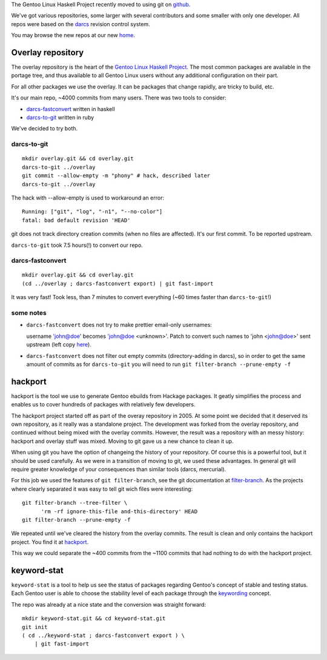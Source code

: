 The Gentoo Linux Haskell Project recently moved to using git on github_.

We've got various repositories, some larger with several contributors and some
smaller with only one developer. All repos were based on the darcs_ revision
control system.

You may browse the new repos at our new `home <https://github.com/gentoo-haskell>`_.

Overlay repository
------------------

The overlay repository is the heart of the `Gentoo Linux Haskell Project`_.
The most common packages are available in the portage tree, and thus
available to all Gentoo Linux users without any additional configuration on
their part.

For all other packages we use the overlay. It can be packages that change
rapidly, are tricky to build, etc.

It's our main repo, ~4000 commits from many users. There was two tools to
consider: 

- darcs-fastconvert_ written in haskell
- darcs-to-git_ written in ruby

We've decided to try both.

darcs-to-git
''''''''''''

::

  mkdir overlay.git && cd overlay.git
  darcs-to-git ../overlay
  git commit --allow-empty -m "phony" # hack, described later
  darcs-to-git ../overlay

The hack with --allow-empty is used to workaround an error:

::

  Running: ["git", "log", "-n1", "--no-color"]
  fatal: bad default revision 'HEAD'

git does not track directory creation commits (when no files are affected).
It's our first commit. To be reported upstream.

``darcs-to-git`` took 7.5 hours(!) to convert our repo.

darcs-fastconvert
'''''''''''''''''

::

  mkdir overlay.git && cd overlay.git
  (cd ../overlay ; darcs-fastconvert export) | git fast-import

It was very fast! Took less, than 7 minutes to convert everything (~60 times
faster than ``darcs-to-git``!)

some notes
''''''''''

- ``darcs-fastconvert`` does not try to make prettier email-only usernames:

  username 'john@doe' becomes 'john@doe <unknown>'. Patch to convert such names
  to 'john <john@doe>' sent upstream (left copy `here <http://dev.gentoo.org/~slyfox/darcs-fastconvert-email-only-author.patch>`_).

- ``darcs-fastconvert`` does not filter out empty commits (directory-adding in darcs), so in order
  to get the same amount of commits as for ``darcs-to-git`` you will need to run
  ``git filter-branch --prune-empty -f``

hackport
--------

hackport is the tool we use to generate Gentoo ebuilds from Hackage
packages. It geatly simplifies the process and enables us to cover hundreds
of packages with relatively few developers.

The hackport project started off as part of the overay repository in 2005.
At some point we decided that it deserved its own repository, as it really
was a standalone project. The development was forked from the overlay
repository, and continued without being mixed with the overlay commits.
However, the result was a repository with an messy history: hackport and
overlay stuff was mixed. Moving to git gave us a new chance to clean it up.

When using git you have the option of changeing the history of your
repository. Of course this is a powerful tool, but it should be used
carefully. As we were in a transition of moving to git, we used these
advantages. In general git will require greater knowledge of your
consequences than similar tools (darcs, mercurial).

For this job we used the features of ``git filter-branch``, see
the git documentation at filter-branch_. As the projects where clearly
separated it was easy to tell git wich files were interesting:

::

  git filter-branch --tree-filter \
        'rm -rf ignore-this-file and-this-directory' HEAD
  git filter-branch --prune-empty -f

We repeated until we've cleared the history from the overlay commits. The
result is clean and only contains the hackport project. You find it at hackport_.

This way we could separate the ~400 commits from the ~1100 commits that had
nothing to do with the hackport project.

keyword-stat
------------

``keyword-stat`` is a tool to help us see the status of packages regarding
Gentoo's concept of stable and testing status. Each Gentoo user is able to
choose the stability level of each package through the keywording_ concept.

The repo was already at a nice state and the conversion was straight forward:

::

  mkdir keyword-stat.git && cd keyword-stat.git
  git init
  ( cd ../keyword-stat ; darcs-fastconvert export ) \
      | git fast-import

.. _Gentoo Linux Haskell Project: http://www.gentoo.org/proj/en/prog_lang/haskell/index.xml
.. _darcs: http://darcs.net/
.. _github: http://gentoohaskell.wordpress.com/2011/02/03/gentoo-haskell-overlay-moved-to-github/
.. _darcs-fastconvert: http://hackage.haskell.org/package/darcs-fastconvert
.. _darcs-to-git: https://github.com/purcell/darcs-to-git
.. _filter-branch: http://www.kernel.org/pub/software/scm/git/docs/git-filter-branch.html
.. _hackport: https://github.com/gentoo-haskell/hackport
.. _keywording: http://devmanual.gentoo.org/keywording/index.html

